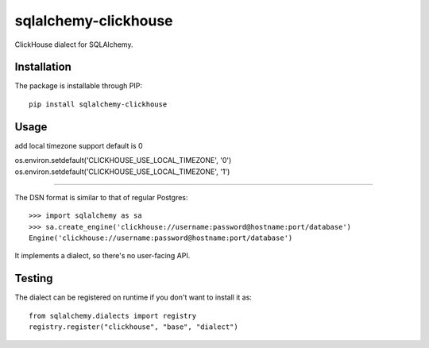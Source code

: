 sqlalchemy-clickhouse
=====================

ClickHouse dialect for SQLAlchemy.

Installation
------------

The package is installable through PIP::

   pip install sqlalchemy-clickhouse

Usage
-----
add local timezone support
default is 0

os.environ.setdefault('CLICKHOUSE_USE_LOCAL_TIMEZONE', '0')
os.environ.setdefault('CLICKHOUSE_USE_LOCAL_TIMEZONE', '1')

--------------------------------------------------

The DSN format is similar to that of regular Postgres::

    >>> import sqlalchemy as sa
    >>> sa.create_engine('clickhouse://username:password@hostname:port/database')
    Engine('clickhouse://username:password@hostname:port/database')

It implements a dialect, so there's no user-facing API.

Testing
-------

The dialect can be registered on runtime if you don't want to install it as::

    from sqlalchemy.dialects import registry
    registry.register("clickhouse", "base", "dialect")
